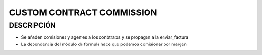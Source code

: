 ==========================
CUSTOM CONTRACT COMMISSION
==========================

DESCRIPCIÓN
===========
- Se añaden comisiones y agentes a los conbtratos y se propagan a la enviar_factura
- La dependencia del módulo de formula hace que podamos comisionar por margen
